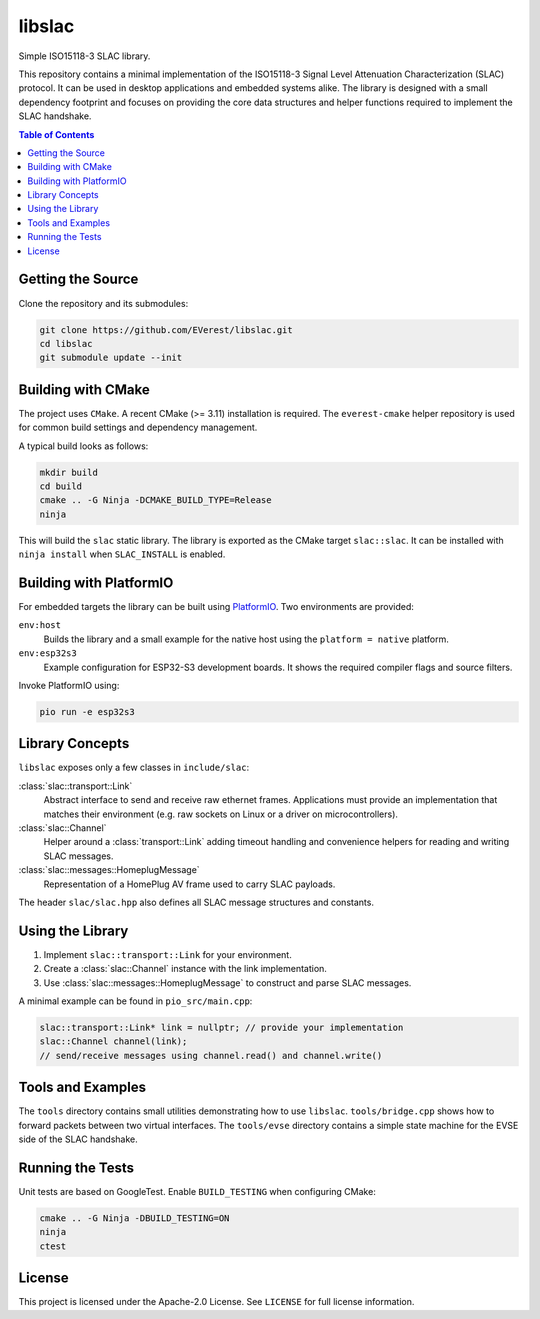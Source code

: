libslac
=======

Simple ISO15118-3 SLAC library.

This repository contains a minimal implementation of the ISO15118-3 Signal Level Attenuation Characterization (SLAC) protocol. It can be used in desktop applications and embedded systems alike. The library is designed with a small dependency footprint and focuses on providing the core data structures and helper functions required to implement the SLAC handshake.

.. contents:: Table of Contents
   :depth: 2
   :local:

Getting the Source
------------------

Clone the repository and its submodules:

.. code-block:: bash

   git clone https://github.com/EVerest/libslac.git
   cd libslac
   git submodule update --init

Building with CMake
-------------------

The project uses ``CMake``. A recent CMake (>= 3.11) installation is required. The ``everest-cmake`` helper repository is used for common build settings and dependency management.

A typical build looks as follows:

.. code-block:: bash

   mkdir build
   cd build
   cmake .. -G Ninja -DCMAKE_BUILD_TYPE=Release
   ninja

This will build the ``slac`` static library. The library is exported as the CMake target ``slac::slac``. It can be installed with ``ninja install`` when ``SLAC_INSTALL`` is enabled.

Building with PlatformIO
-----------------------

For embedded targets the library can be built using `PlatformIO <https://platformio.org/>`_. Two environments are provided:

``env:host``
    Builds the library and a small example for the native host using the ``platform = native`` platform.
``env:esp32s3``
    Example configuration for ESP32-S3 development boards. It shows the required compiler flags and source filters.

Invoke PlatformIO using:

.. code-block:: bash

   pio run -e esp32s3

Library Concepts
----------------

``libslac`` exposes only a few classes in ``include/slac``:

:class:`slac::transport::Link`
    Abstract interface to send and receive raw ethernet frames. Applications must provide an implementation that matches their environment (e.g. raw sockets on Linux or a driver on microcontrollers).
:class:`slac::Channel`
    Helper around a :class:`transport::Link` adding timeout handling and convenience helpers for reading and writing SLAC messages.
:class:`slac::messages::HomeplugMessage`
    Representation of a HomePlug AV frame used to carry SLAC payloads.

The header ``slac/slac.hpp`` also defines all SLAC message structures and constants.

Using the Library
-----------------

1. Implement ``slac::transport::Link`` for your environment.
2. Create a :class:`slac::Channel` instance with the link implementation.
3. Use :class:`slac::messages::HomeplugMessage` to construct and parse SLAC messages.

A minimal example can be found in ``pio_src/main.cpp``:

.. code-block:: cpp

   slac::transport::Link* link = nullptr; // provide your implementation
   slac::Channel channel(link);
   // send/receive messages using channel.read() and channel.write()

Tools and Examples
------------------

The ``tools`` directory contains small utilities demonstrating how to use ``libslac``. ``tools/bridge.cpp`` shows how to forward packets between two virtual interfaces. The ``tools/evse`` directory contains a simple state machine for the EVSE side of the SLAC handshake.

Running the Tests
-----------------

Unit tests are based on GoogleTest. Enable ``BUILD_TESTING`` when configuring CMake:

.. code-block:: bash

   cmake .. -G Ninja -DBUILD_TESTING=ON
   ninja
   ctest

License
-------

This project is licensed under the Apache-2.0 License. See ``LICENSE`` for full license information.

